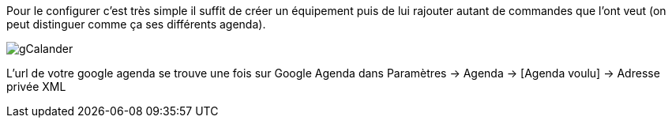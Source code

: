 Pour le configurer c’est très simple il suffit de créer un équipement puis de lui rajouter autant de commandes que l’ont veut (on peut distinguer comme ça ses différents agenda).

image::../images/gCalander.JPG[]

L'url de votre google agenda se trouve une fois sur Google Agenda dans Paramètres -> Agenda -> [Agenda voulu] -> Adresse privée XML
